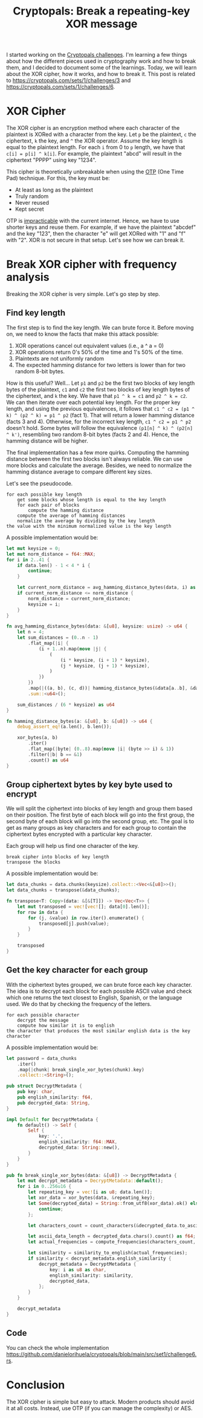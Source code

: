 #+title: Cryptopals: Break a repeating-key XOR message
#+description: Learn to break a message encrypted with the XOR cipher and a repeating key.
#+publishdate: 2024-11-11
#+cover: ../../images/covers/cryptopals.jpg
#+options: ^:nil

I started working on the [[https://cryptopals.com][Cryptopals challenges]]. I'm learning a few things about how the different pieces used in cryptography work and how to break them, and I decided to document some of the learnings. Today, we will learn about the XOR cipher, how it works, and how to break it. This post is related to https://cryptopals.com/sets/1/challenges/3 and https://cryptopals.com/sets/1/challenges/6.

* XOR Cipher

The XOR cipher is an encryption method where each character of the plaintext is XORed with a character from the key. Let ~p~ be the plaintext, ~c~ the ciphertext, ~k~ the key, and ~^~ the XOR operator. Assume the key length is equal to the plaintext length. For each ~i~ from 0 to ~p~ length, we have that ~c[i] = p[i] ^ k[i]~. For example, the plaintext "abcd" will result in the ciphertext "PPPP" using key "1234".

This cipher is theoretically unbreakable when using the [[https://www.ciphermachinesandcryptology.com/en/onetimepad.htm][OTP]] (One Time Pad) technique. For this, the key must be:

- At least as long as the plaintext
- Truly random
- Never reused
- Kept secret

OTP is [[http://hawkgirl.net/documents/communication/One-time-pad.pdf][impracticable]] with the current internet. Hence, we have to use shorter keys and reuse them. For example, if we have the plaintext "abcdef" and the key "123", then the character "e" will get XORed with "1" and "f" with "2". XOR is not secure in that setup. Let's see how we can break it.

* Break XOR cipher with frequency analysis

Breaking the XOR cipher is very simple. Let's go step by step.

** Find key length

The first step is to find the key length. We can brute force it. Before moving on, we need to know the facts that make this attack possible:

1. XOR operations cancel out equivalent values (i.e., a ^ a = 0)
2. XOR operations return 0's 50% of the time and 1's 50% of the time.
3. Plaintexts are not uniformly random
4. The expected hamming distance for two letters is lower than for two random 8-bit bytes.

How is this useful? Well... Let ~p1~ and ~p2~ be the first two blocks of key length bytes of the plaintext, ~c1~ and ~c2~ the first two blocks of key length bytes of the ciphertext, and ~k~ the key. We have that ~p1 ^ k = c1~ and ~p2 ^ k = c2~. We can then iterate over each potential key length. For the proper key length, and using the previous equivalences, it follows that  ~c1 ^ c2 = (p1 ^ k) ^ (p2 ^ k) = p1 ^ p2~ (fact 1). That will return a lower hamming distance (facts 3 and 4). Otherwise, for the incorrect key length, ~c1 ^ c2 = p1 ^ p2~ doesn't hold. Some bytes will follow the equivalence ~(p1[n] ^ k) ^ (p2[n] ^ k')~, resembling two random 8-bit bytes (facts 2 and 4). Hence, the hamming distance will be higher.

The final implementation has a few more quirks. Computing the hamming distance between the first two blocks isn't always reliable. We can use more blocks and calculate the average. Besides, we need to normalize the hamming distance average to compare different key sizes.

Let's see the pseudocode.

#+begin_src text
  for each possible key length
      get some blocks whose length is equal to the key length
      for each pair of blocks
          compute the hamming distance
      compute the average of hamming distances
      normalize the average by dividing by the key length
  the value with the minimum normalized value is the key length
#+end_src

A possible implementation would be:

#+begin_src rust
  let mut keysize = 0;
  let mut norm_distance = f64::MAX;
  for i in 2..41 {
      if data.len() - 1 < 4 * i {
          continue;
      }

      let current_norm_distance = avg_hamming_distance_bytes(data, i) as f64 / i as f64;
      if current_norm_distance <= norm_distance {
          norm_distance = current_norm_distance;
          keysize = i;
      }
  }

  fn avg_hamming_distance_bytes(data: &[u8], keysize: usize) -> u64 {
      let n = 4;
      let sum_distances = (0..n - 1)
          .flat_map(|i| {
              (i + 1..n).map(move |j| {
                  (
                      (i * keysize, (i + 1) * keysize),
                      (j * keysize, (j + 1) * keysize),
                  )
              })
          })
          .map(|((a, b), (c, d))| hamming_distance_bytes(&data[a..b], &data[c..d]))
          .sum::<u64>();

      sum_distances / (6 * keysize) as u64
  }

  fn hamming_distance_bytes(a: &[u8], b: &[u8]) -> u64 {
      debug_assert_eq!(a.len(), b.len());

      xor_bytes(a, b)
          .iter()
          .flat_map(|byte| (0..8).map(move |i| (byte >> i) & 1))
          .filter(|b| b == &1)
          .count() as u64
  }
#+end_src


** Group ciphertext bytes by key byte used to encrypt

We will split the ciphertext into blocks of key length and group them based on their position. The first byte of each block will go into the first group, the second byte of each block will go into the second group, etc. The goal is to get as many groups as key characters and for each group to contain the ciphertext bytes encrypted with a particular key character.

Each group will help us find one character of the key.

#+begin_src text
  break cipher into blocks of key length
  transpose the blocks
#+end_src

A possible implementation would be:

#+begin_src rust
  let data_chunks = data.chunks(keysize).collect::<Vec<&[u8]>>();
  let data_chunks = transpose(&data_chunks);

  fn transpose<T: Copy>(data: &[&[T]]) -> Vec<Vec<T>> {
      let mut transposed = vec![vec![]; data[0].len()];
      for row in data {
          for (j, &value) in row.iter().enumerate() {
              transposed[j].push(value);
          }
      }

      transposed
  }
#+end_src

** Get the key character for each group

With the ciphertext bytes grouped, we can brute force each key character. The idea is to decrypt each block for each possible ASCII value and check which one returns the text closest to English, Spanish, or the language used. We do that by checking the frequency of the letters.

#+begin_src text
  for each possible character
      decrypt the message
      compute how similar it is to english
  the character that produces the most similar english data is the key character
#+end_src

A possible implementation would be: 

#+begin_src rust
  let password = data_chunks
      .iter()
      .map(|chunk| break_single_xor_bytes(chunk).key)
      .collect::<String>();

  pub struct DecryptMetadata {
      pub key: char,
      pub english_similarity: f64,
      pub decrypted_data: String,
  }

  impl Default for DecryptMetadata {
      fn default() -> Self {
          Self {
              key: '.',
              english_similarity: f64::MAX,
              decrypted_data: String::new(),
          }
      }
  }

  pub fn break_single_xor_bytes(data: &[u8]) -> DecryptMetadata {
      let mut decrypt_metadata = DecryptMetadata::default();
      for i in 0..256u16 {
          let repeating_key = vec![i as u8; data.len()];
          let xor_data = xor_bytes(data, &repeating_key);
          let Some(decrypted_data) = String::from_utf8(xor_data).ok() else {
              continue;
          };

          let characters_count = count_characters(&decrypted_data.to_ascii_lowercase());

          let ascii_data_length = decrypted_data.chars().count() as f64;
          let actual_frequencies = compute_frequencies(characters_count, ascii_data_length);

          let similarity = similarity_to_english(actual_frequencies);
          if similarity < decrypt_metadata.english_similarity {
              decrypt_metadata = DecryptMetadata {
                  key: i as u8 as char,
                  english_similarity: similarity,
                  decrypted_data,
              };
          }
      }

      decrypt_metadata
  }
#+end_src

** Code

You can check the whole implementation https://github.com/danielorihuela/cryptopals/blob/main/src/set1/challenge6.rs.

* Conclusion 

The XOR cipher is simple but easy to attack. Modern products should avoid it at all costs. Instead, use OTP (if you can manage the complexity) or AES.
